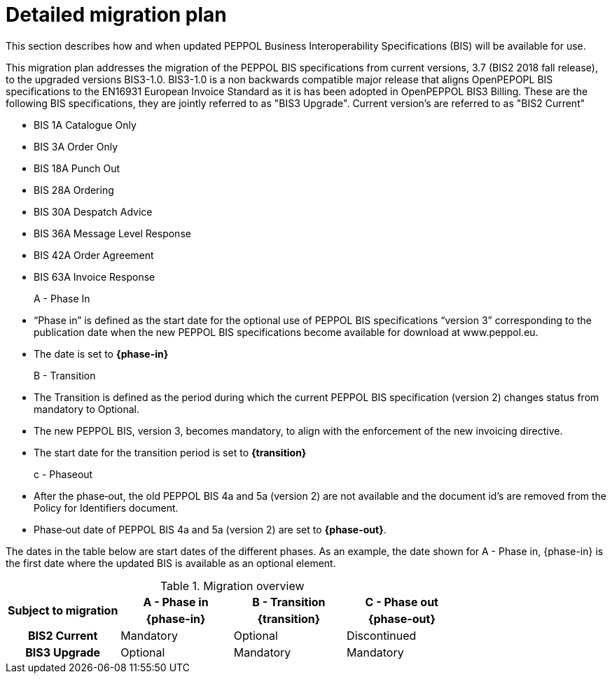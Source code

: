 
= Detailed migration plan

This section describes how and when updated PEPPOL Business Interoperability Specifications (BIS) will be available for use.

This migration plan addresses the migration of the PEPPOL BIS specifications from current versions, 3.7 (BIS2 2018 fall release), to the upgraded versions BIS3-1.0. BIS3-1.0 is a non backwards compatible major release that aligns OpenPEPOPL BIS specifications to the EN16931 European Invoice Standard as it is has been adopted in OpenPEPPOL BIS3 Billing. These are the following BIS specifications, they are jointly referred to as "BIS3 Upgrade". Current version's are referred to as "BIS2 Current"

* BIS 1A Catalogue Only
* BIS 3A Order Only
* BIS 18A Punch Out
* BIS 28A Ordering
* BIS 30A Despatch Advice
* BIS 36A Message Level Response
* BIS 42A Order Agreement
* BIS 63A Invoice Response

A - Phase In::
* “Phase in” is defined as the start date for the optional use of PEPPOL BIS specifications “version 3”  corresponding to the publication date when the new PEPPOL BIS specifications become  available for download at www.peppol.eu.
* The date is set to *{phase-in}*

B - Transition::
* The Transition is defined as the period during which the current PEPPOL BIS specification (version 2)  changes status from mandatory to Optional.
* The new PEPPOL BIS, version 3, becomes  mandatory, to align with the enforcement of the new invoicing directive.
* The start date for the transition period is set to *{transition}*

c - Phase­out::
* After the phase‐out, the old PEPPOL BIS 4a and 5a (version 2) are not available and the document id’s are removed from the Policy for Identifiers document.
* Phase‐out date of PEPPOL BIS 4a and 5a (version 2) are set to *{phase-out}*.


The dates in the table below are start dates of the different phases. As an example, the date shown for A - Phase in, {phase-in} is the first date where the updated BIS is available as an optional element.

.Migration overview
[cols="^3h,^3,^3,^3"]
|====

.2+<.>|Subject to migration
h|A - Phase in
h|B - Transition
h|C - Phase out


h| {phase-in}
h| {transition}
h| {phase-out}

| BIS2 Current
| Mandatory
| Optional
| Discontinued

| BIS3 Upgrade
| Optional
| Mandatory
| Mandatory

|====
